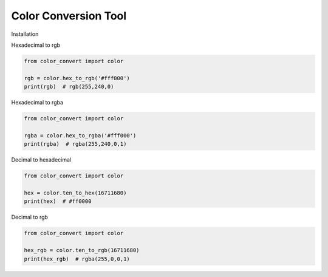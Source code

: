 Color Conversion Tool
=====================

Installation

.. code:: cmd
    pip install color-convert

Hexadecimal to rgb

.. code:: python

    from color_convert import color

    rgb = color.hex_to_rgb('#fff000')
    print(rgb)  # rgb(255,240,0)

Hexadecimal to rgba

.. code:: python

    from color_convert import color

    rgba = color.hex_to_rgba('#fff000')
    print(rgba)  # rgba(255,240,0,1)

Decimal to hexadecimal

.. code:: python

    from color_convert import color

    hex = color.ten_to_hex(16711680)
    print(hex)  # #ff0000

Decimal to rgb

.. code:: python

    from color_convert import color

    hex_rgb = color.ten_to_rgb(16711680)
    print(hex_rgb)  # rgba(255,0,0,1)
